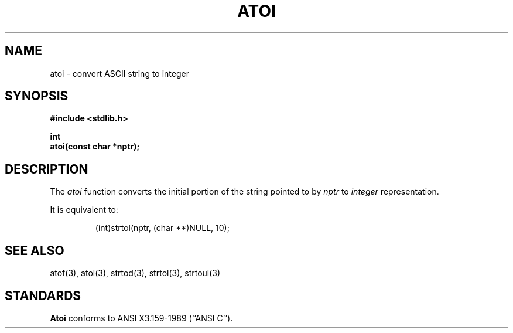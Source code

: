 .\" Copyright (c) 1990 The Regents of the University of California.
.\" All rights reserved.
.\"
.\" %sccs.include.redist.man%
.\"
.\"	@(#)atoi.3	5.1 (Berkeley) 5/16/90
.\"
.TH ATOI 3 ""
.UC 7
.SH NAME
atoi \- convert ASCII string to integer
.SH SYNOPSIS
.nf
.ft B
#include <stdlib.h>

int
atoi(const char *nptr);
.ft R
.fi
.SH DESCRIPTION
The
.I atoi
function converts the initial portion of the string pointed to by
.I nptr
to
.I integer
representation.
.PP
It is equivalent to:
.sp
.RS
(int)strtol(nptr, (char **)NULL, 10);
.RE
.SH SEE ALSO
atof(3), atol(3), strtod(3), strtol(3), strtoul(3)
.SH STANDARDS
.B Atoi
conforms to ANSI X3.159-1989 (``ANSI C'').
